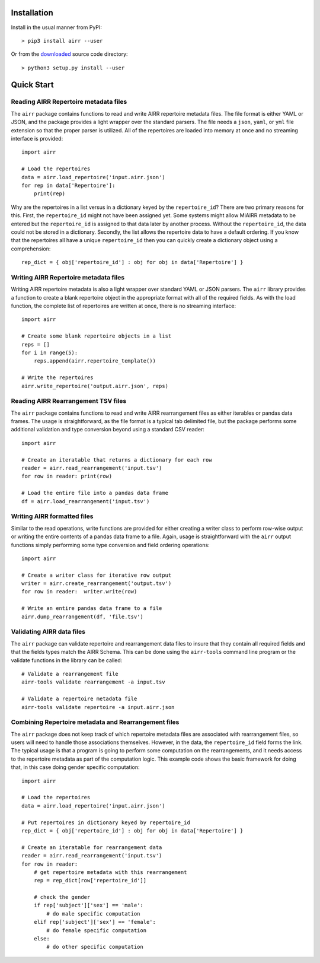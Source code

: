 Installation
------------------------------------------------------------------------------

Install in the usual manner from PyPI::

    > pip3 install airr --user

Or from the `downloaded <https://github.com/airr-community/airr-standards>`__
source code directory::

    > python3 setup.py install --user


Quick Start
------------------------------------------------------------------------------

Reading AIRR Repertoire metadata files
^^^^^^^^^^^^^^^^^^^^^^^^^^^^^^^^^^^^^^^^^^^^^^^^^^^^^^^^^^^^^^^^^^^^^^^^^^^^^^

The ``airr`` package contains functions to read and write AIRR repertoire metadata
files. The file format is either YAML or JSON, and the package provides a
light wrapper over the standard parsers. The file needs a ``json``, ``yaml``, or ``yml``
file extension so that the proper parser is utilized. All of the repertoires are loaded
into memory at once and no streaming interface is provided::

    import airr

    # Load the repertoires
    data = airr.load_repertoire('input.airr.json')
    for rep in data['Repertoire']:
        print(rep)

Why are the repertoires in a list versus in a dictionary keyed by the ``repertoire_id``?
There are two primary reasons for this. First, the ``repertoire_id`` might not have been
assigned yet. Some systems might allow MiAIRR metadata to be entered but the
``repertoire_id`` is assigned to that data later by another process. Without the
``repertoire_id``, the data could not be stored in a dictionary. Secondly, the list allows
the repertoire data to have a default ordering. If you know that the repertoires all have
a unique ``repertoire_id`` then you can quickly create a dictionary object using a
comprehension::

    rep_dict = { obj['repertoire_id'] : obj for obj in data['Repertoire'] }

Writing AIRR Repertoire metadata files
^^^^^^^^^^^^^^^^^^^^^^^^^^^^^^^^^^^^^^^^^^^^^^^^^^^^^^^^^^^^^^^^^^^^^^^^^^^^^^

Writing AIRR repertoire metadata is also a light wrapper over standard YAML or JSON
parsers. The ``airr`` library provides a function to create a blank repertoire object
in the appropriate format with all of the required fields. As with the load function,
the complete list of repertoires are written at once, there is no streaming interface::

    import airr

    # Create some blank repertoire objects in a list
    reps = []
    for i in range(5):
        reps.append(airr.repertoire_template())

    # Write the repertoires
    airr.write_repertoire('output.airr.json', reps)

Reading AIRR Rearrangement TSV files
^^^^^^^^^^^^^^^^^^^^^^^^^^^^^^^^^^^^^^^^^^^^^^^^^^^^^^^^^^^^^^^^^^^^^^^^^^^^^^

The ``airr`` package contains functions to read and write AIRR rearrangement files
as either iterables or pandas data frames. The usage is straightforward,
as the file format is a typical tab delimited file, but the package
performs some additional validation and type conversion beyond using a
standard CSV reader::

    import airr

    # Create an iteratable that returns a dictionary for each row
    reader = airr.read_rearrangement('input.tsv')
    for row in reader: print(row)

    # Load the entire file into a pandas data frame
    df = airr.load_rearrangement('input.tsv')

Writing AIRR formatted files
^^^^^^^^^^^^^^^^^^^^^^^^^^^^^^^^^^^^^^^^^^^^^^^^^^^^^^^^^^^^^^^^^^^^^^^^^^^^^^

Similar to the read operations, write functions are provided for either creating
a writer class to perform row-wise output or writing the entire contents of
a pandas data frame to a file. Again, usage is straightforward with the ``airr``
output functions simply performing some type conversion and field ordering
operations::

    import airr

    # Create a writer class for iterative row output
    writer = airr.create_rearrangement('output.tsv')
    for row in reader:  writer.write(row)

    # Write an entire pandas data frame to a file
    airr.dump_rearrangement(df, 'file.tsv')

Validating AIRR data files
^^^^^^^^^^^^^^^^^^^^^^^^^^^^^^^^^^^^^^^^^^^^^^^^^^^^^^^^^^^^^^^^^^^^^^^^^^^^^^

The ``airr`` package can validate repertoire and rearrangement data files
to insure that they contain all required fields and that the fields types
match the AIRR Schema. This can be done using the ``airr-tools`` command
line program or the validate functions in the library can be called::

    # Validate a rearrangement file
    airr-tools validate rearrangement -a input.tsv

    # Validate a repertoire metadata file
    airr-tools validate repertoire -a input.airr.json

Combining Repertoire metadata and Rearrangement files
^^^^^^^^^^^^^^^^^^^^^^^^^^^^^^^^^^^^^^^^^^^^^^^^^^^^^^^^^^^^^^^^^^^^^^^^^^^^^^

The ``airr`` package does not keep track of which repertoire metadata files
are associated with rearrangement files, so users will need to handle those
associations themselves. However, in the data, the ``repertoire_id`` field forms
the link. The typical usage is that a program is going to perform some
computation on the rearrangements, and it needs access to the repertoire metadata
as part of the computation logic. This example code shows the basic framework
for doing that, in this case doing gender specific computation::

    import airr

    # Load the repertoires
    data = airr.load_repertoire('input.airr.json')

    # Put repertoires in dictionary keyed by repertoire_id
    rep_dict = { obj['repertoire_id'] : obj for obj in data['Repertoire'] }

    # Create an iteratable for rearrangement data
    reader = airr.read_rearrangement('input.tsv')
    for row in reader:
        # get repertoire metadata with this rearrangement
        rep = rep_dict[row['repertoire_id']]
        
        # check the gender
        if rep['subject']['sex'] == 'male':
            # do male specific computation
        elif rep['subject']['sex'] == 'female':
            # do female specific computation
        else:
            # do other specific computation
